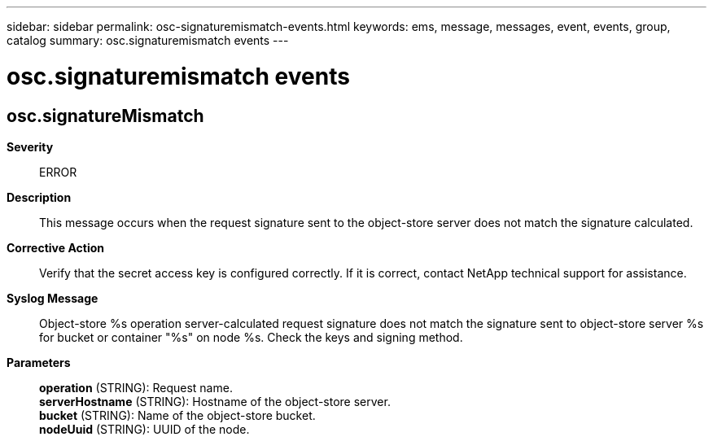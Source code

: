 ---
sidebar: sidebar
permalink: osc-signaturemismatch-events.html
keywords: ems, message, messages, event, events, group, catalog
summary: osc.signaturemismatch events
---

= osc.signaturemismatch events
:toc: macro
:toclevels: 1
:hardbreaks:
:nofooter:
:icons: font
:linkattrs:
:imagesdir: ./media/

== osc.signatureMismatch
*Severity*::
ERROR
*Description*::
This message occurs when the request signature sent to the object-store server does not match the signature calculated.
*Corrective Action*::
Verify that the secret access key is configured correctly. If it is correct, contact NetApp technical support for assistance.
*Syslog Message*::
Object-store %s operation server-calculated request signature does not match the signature sent to object-store server %s for bucket or container "%s" on node %s. Check the keys and signing method.
*Parameters*::
*operation* (STRING): Request name.
*serverHostname* (STRING): Hostname of the object-store server.
*bucket* (STRING): Name of the object-store bucket.
*nodeUuid* (STRING): UUID of the node.
